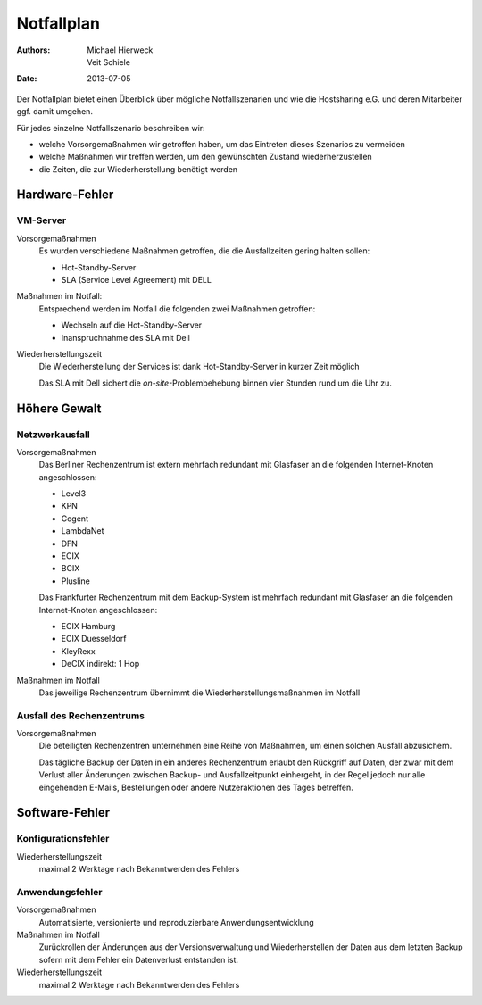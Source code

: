 ===========
Notfallplan
===========

:Authors: - Michael Hierweck
          - Veit Schiele
:Date: 2013-07-05

Der Notfallplan bietet einen Überblick über mögliche Notfallszenarien und wie
die Hostsharing e.G. und deren Mitarbeiter ggf. damit umgehen.

Für jedes einzelne Notfallszenario beschreiben wir:

- welche Vorsorgemaßnahmen wir getroffen haben, um das Eintreten dieses Szenarios
  zu vermeiden
- welche Maßnahmen wir treffen werden, um den gewünschten Zustand
  wiederherzustellen
- die Zeiten, die zur Wiederherstellung benötigt werden

Hardware-Fehler
===============

VM-Server
---------

Vorsorgemaßnahmen
 Es wurden verschiedene Maßnahmen getroffen, die die Ausfallzeiten
 gering halten sollen:

 - Hot-Standby-Server
 - SLA (Service Level Agreement) mit DELL

Maßnahmen im Notfall:
 Entsprechend werden im Notfall die folgenden zwei Maßnahmen
 getroffen:

 - Wechseln auf die Hot-Standby-Server
 - Inanspruchnahme des SLA mit Dell

Wiederherstellungszeit
 Die Wiederherstellung der Services ist dank Hot-Standby-Server in kurzer Zeit
 möglich

 Das SLA mit Dell sichert die *on-site*-Problembehebung binnen vier
 Stunden rund um die Uhr zu.

.. Netzwerk-Komponenten
   --------------------

   Vorsorgemaßnahmen
    TODO
   Maßnahmen im Notfall
    TODO
   Wiederherstellungszeit
    TODO

Höhere Gewalt
=============

.. Stromausfall
   ------------

   Vorsorgemaßnahmen
    Zukünftig zweiter Backup-Server in einem anderen Rechenzentrum
   Maßnahmen im Notfall
    TODO
   Wiederherstellungszeit
    TODO

Netzwerkausfall
---------------

Vorsorgemaßnahmen
 Das Berliner Rechenzentrum ist extern mehrfach redundant mit
 Glasfaser an die folgenden Internet-Knoten angeschlossen:

 - Level3
 - KPN
 - Cogent
 - LambdaNet
 - DFN
 - ECIX
 - BCIX
 - Plusline

 Das Frankfurter Rechenzentrum mit dem Backup-System ist mehrfach
 redundant mit Glasfaser an die folgenden Internet-Knoten
 angeschlossen:

 - ECIX Hamburg
 - ECIX Duesseldorf 
 - KleyRexx
 - DeCIX indirekt: 1 Hop

Maßnahmen im Notfall
 Das jeweilige Rechenzentrum übernimmt die Wiederherstellungsmaßnahmen im
 Notfall

.. Wiederherstellungszeit
    Automatische Änderung des Routings kann bis zu mehrere Minuten dauern.

Ausfall des Rechenzentrums
--------------------------

Vorsorgemaßnahmen
 Die beteiligten Rechenzentren unternehmen eine Reihe von Maßnahmen,
 um einen solchen Ausfall abzusichern.

 .. , namentlich:

    - TODO

 Das tägliche Backup der Daten in ein anderes Rechenzentrum erlaubt den
 Rückgriff auf Daten, der zwar mit dem Verlust aller Änderungen zwischen Backup-
 und Ausfallzeitpunkt einhergeht, in der Regel jedoch nur alle eingehenden
 E-Mails, Bestellungen oder andere Nutzeraktionen des Tages betreffen.

.. Maßnahmen im Notfall
    TODO
.. Wiederherstellungszeit
    TODO

Software-Fehler
===============

Konfigurationsfehler
--------------------

.. Vorsorgemaßnahmen
    Automatisierte, versionierte und reproduzierbare Konfigurationsverwaltung
   Maßnahmen im Notfall
    Zurückrollen der Konfigurationsänderungen aus der Versionsverwaltung
    und Wiederherstellen der Daten aus dem letzten Backup sofern mit
    dem Konfigurationsfehler ein Datenverlust entstanden ist.

Wiederherstellungszeit
 maximal 2 Werktage nach Bekanntwerden des Fehlers

Anwendungsfehler
----------------

Vorsorgemaßnahmen
 Automatisierte, versionierte und reproduzierbare Anwendungsentwicklung
Maßnahmen im Notfall
 Zurückrollen der Änderungen aus der Versionsverwaltung und Wiederherstellen der Daten
 aus dem letzten Backup sofern mit dem Fehler ein Datenverlust entstanden ist.
Wiederherstellungszeit
 maximal 2 Werktage nach Bekanntwerden des Fehlers

